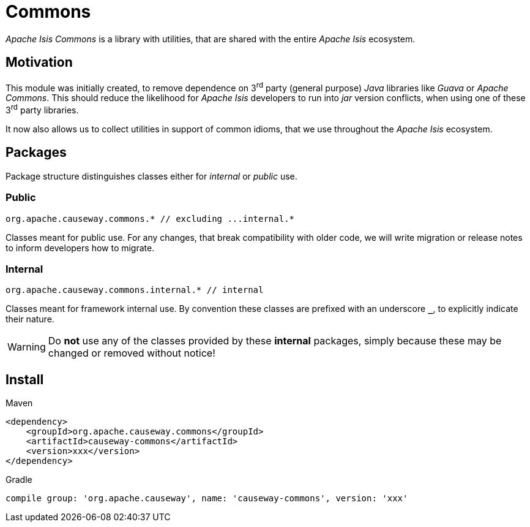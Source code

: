 = Commons

:Notice: Licensed to the Apache Software Foundation (ASF) under one or more contributor license agreements. See the NOTICE file distributed with this work for additional information regarding copyright ownership. The ASF licenses this file to you under the Apache License, Version 2.0 (the "License"); you may not use this file except in compliance with the License. You may obtain a copy of the License at. http://www.apache.org/licenses/LICENSE-2.0 . Unless required by applicable law or agreed to in writing, software distributed under the License is distributed on an "AS IS" BASIS, WITHOUT WARRANTIES OR  CONDITIONS OF ANY KIND, either express or implied. See the License for the specific language governing permissions and limitations under the License.

_Apache Isis Commons_ is a library with utilities, that are shared with the entire
_Apache Isis_ ecosystem.

== Motivation

This module was initially created, to remove dependence on 3^rd^ party (general purpose)
_Java_ libraries like _Guava_ or _Apache Commons_. This should reduce the likelihood for
_Apache Isis_ developers to run into _jar_ version conflicts, when using one of these
3^rd^ party libraries.

It now also allows us to collect utilities in support of common idioms, that we use
throughout the _Apache Isis_ ecosystem.

== Packages

Package structure distinguishes classes either for _internal_ or _public_ use.

=== Public

[source]
----
org.apache.causeway.commons.* // excluding ...internal.*
----

Classes meant for public use. For any changes, that break compatibility with older code,
we will write migration or release notes to inform developers how to migrate.

=== Internal

[source]
----
org.apache.causeway.commons.internal.* // internal
----

Classes meant for framework internal use. By convention these classes are prefixed with
an underscore `*_*`, to explicitly indicate their nature.

WARNING: Do *not* use any of the classes provided by these *internal* packages, simply
because these may be changed or removed without notice!

== Install

[source,xml]
.Maven
----
<dependency>
    <groupId>org.apache.causeway.commons</groupId>
    <artifactId>causeway-commons</artifactId>
    <version>xxx</version>
</dependency>
----

[source]
.Gradle
----
compile group: 'org.apache.causeway', name: 'causeway-commons', version: 'xxx'
----



